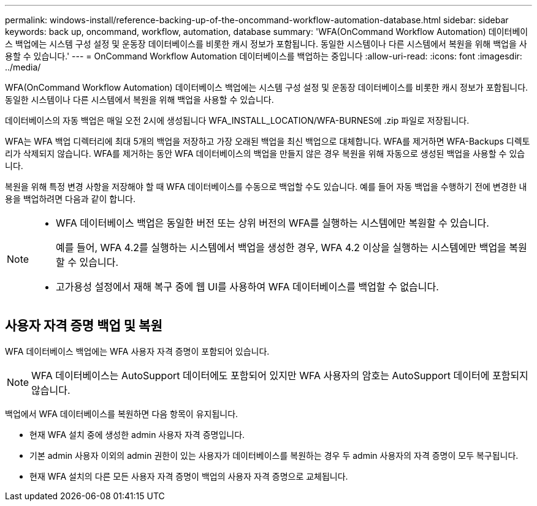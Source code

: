 ---
permalink: windows-install/reference-backing-up-of-the-oncommand-workflow-automation-database.html 
sidebar: sidebar 
keywords: back up, oncommand, workflow, automation, database 
summary: 'WFA(OnCommand Workflow Automation) 데이터베이스 백업에는 시스템 구성 설정 및 운동장 데이터베이스를 비롯한 캐시 정보가 포함됩니다. 동일한 시스템이나 다른 시스템에서 복원을 위해 백업을 사용할 수 있습니다.' 
---
= OnCommand Workflow Automation 데이터베이스를 백업하는 중입니다
:allow-uri-read: 
:icons: font
:imagesdir: ../media/


[role="lead"]
WFA(OnCommand Workflow Automation) 데이터베이스 백업에는 시스템 구성 설정 및 운동장 데이터베이스를 비롯한 캐시 정보가 포함됩니다. 동일한 시스템이나 다른 시스템에서 복원을 위해 백업을 사용할 수 있습니다.

데이터베이스의 자동 백업은 매일 오전 2시에 생성됩니다 WFA_INSTALL_LOCATION/WFA-BURNES에 .zip 파일로 저장됩니다.

WFA는 WFA 백업 디렉터리에 최대 5개의 백업을 저장하고 가장 오래된 백업을 최신 백업으로 대체합니다. WFA를 제거하면 WFA-Backups 디렉토리가 삭제되지 않습니다. WFA를 제거하는 동안 WFA 데이터베이스의 백업을 만들지 않은 경우 복원을 위해 자동으로 생성된 백업을 사용할 수 있습니다.

복원을 위해 특정 변경 사항을 저장해야 할 때 WFA 데이터베이스를 수동으로 백업할 수도 있습니다. 예를 들어 자동 백업을 수행하기 전에 변경한 내용을 백업하려면 다음과 같이 합니다.

[NOTE]
====
* WFA 데이터베이스 백업은 동일한 버전 또는 상위 버전의 WFA를 실행하는 시스템에만 복원할 수 있습니다.
+
예를 들어, WFA 4.2를 실행하는 시스템에서 백업을 생성한 경우, WFA 4.2 이상을 실행하는 시스템에만 백업을 복원할 수 있습니다.

* 고가용성 설정에서 재해 복구 중에 웹 UI를 사용하여 WFA 데이터베이스를 백업할 수 없습니다.


====


== 사용자 자격 증명 백업 및 복원

WFA 데이터베이스 백업에는 WFA 사용자 자격 증명이 포함되어 있습니다.


NOTE: WFA 데이터베이스는 AutoSupport 데이터에도 포함되어 있지만 WFA 사용자의 암호는 AutoSupport 데이터에 포함되지 않습니다.

백업에서 WFA 데이터베이스를 복원하면 다음 항목이 유지됩니다.

* 현재 WFA 설치 중에 생성한 admin 사용자 자격 증명입니다.
* 기본 admin 사용자 이외의 admin 권한이 있는 사용자가 데이터베이스를 복원하는 경우 두 admin 사용자의 자격 증명이 모두 복구됩니다.
* 현재 WFA 설치의 다른 모든 사용자 자격 증명이 백업의 사용자 자격 증명으로 교체됩니다.

